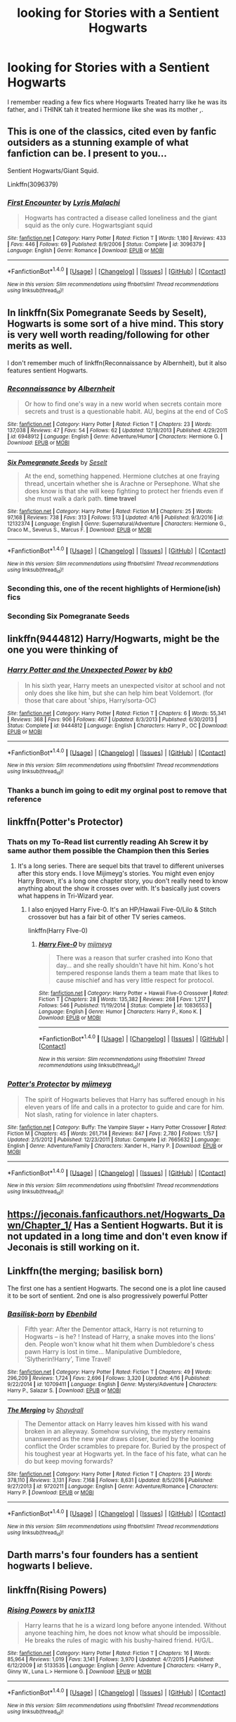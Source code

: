 #+TITLE: looking for Stories with a Sentient Hogwarts

* looking for Stories with a Sentient Hogwarts
:PROPERTIES:
:Author: cyrusdb
:Score: 8
:DateUnix: 1494085930.0
:DateShort: 2017-May-06
:FlairText: Fic Search
:END:
I remember reading a few fics where Hogwarts Treated harry like he was its father, and i THINK tah it treated hermione like she was its mother ,.


** This is one of the classics, cited even by fanfic outsiders as a stunning example of what fanfiction can be. I present to you...

Sentient Hogwarts/Giant Squid.

Linkffn(3096379)
:PROPERTIES:
:Score: 9
:DateUnix: 1494113903.0
:DateShort: 2017-May-07
:END:

*** [[http://www.fanfiction.net/s/3096379/1/][*/First Encounter/*]] by [[https://www.fanfiction.net/u/201305/Lyris-Malachi][/Lyris Malachi/]]

#+begin_quote
  Hogwarts has contracted a disease called loneliness and the giant squid as the only cure. Hogwartsgiant squid
#+end_quote

^{/Site/: [[http://www.fanfiction.net/][fanfiction.net]] *|* /Category/: Harry Potter *|* /Rated/: Fiction T *|* /Words/: 1,180 *|* /Reviews/: 433 *|* /Favs/: 446 *|* /Follows/: 69 *|* /Published/: 8/9/2006 *|* /Status/: Complete *|* /id/: 3096379 *|* /Language/: English *|* /Genre/: Romance *|* /Download/: [[http://www.ff2ebook.com/old/ffn-bot/index.php?id=3096379&source=ff&filetype=epub][EPUB]] or [[http://www.ff2ebook.com/old/ffn-bot/index.php?id=3096379&source=ff&filetype=mobi][MOBI]]}

--------------

*FanfictionBot*^{1.4.0} *|* [[[https://github.com/tusing/reddit-ffn-bot/wiki/Usage][Usage]]] | [[[https://github.com/tusing/reddit-ffn-bot/wiki/Changelog][Changelog]]] | [[[https://github.com/tusing/reddit-ffn-bot/issues/][Issues]]] | [[[https://github.com/tusing/reddit-ffn-bot/][GitHub]]] | [[[https://www.reddit.com/message/compose?to=tusing][Contact]]]

^{/New in this version: Slim recommendations using/ ffnbot!slim! /Thread recommendations using/ linksub(thread_id)!}
:PROPERTIES:
:Author: FanfictionBot
:Score: 2
:DateUnix: 1494113935.0
:DateShort: 2017-May-07
:END:


** In linkffn(Six Pomegranate Seeds by Seselt), Hogwarts is some sort of a hive mind. This story is very well worth reading/following for other merits as well.

I don't remember much of linkffn(Reconnaissance by Albernheit), but it also features sentient Hogwarts.
:PROPERTIES:
:Author: AhoraMuchachoLiberta
:Score: 4
:DateUnix: 1494090134.0
:DateShort: 2017-May-06
:END:

*** [[http://www.fanfiction.net/s/6948912/1/][*/Reconnaissance/*]] by [[https://www.fanfiction.net/u/2500185/Albernheit][/Albernheit/]]

#+begin_quote
  Or how to find one's way in a new world when secrets contain more secrets and trust is a questionable habit. AU, begins at the end of CoS
#+end_quote

^{/Site/: [[http://www.fanfiction.net/][fanfiction.net]] *|* /Category/: Harry Potter *|* /Rated/: Fiction T *|* /Chapters/: 23 *|* /Words/: 137,038 *|* /Reviews/: 47 *|* /Favs/: 54 *|* /Follows/: 62 *|* /Updated/: 12/18/2013 *|* /Published/: 4/29/2011 *|* /id/: 6948912 *|* /Language/: English *|* /Genre/: Adventure/Humor *|* /Characters/: Hermione G. *|* /Download/: [[http://www.ff2ebook.com/old/ffn-bot/index.php?id=6948912&source=ff&filetype=epub][EPUB]] or [[http://www.ff2ebook.com/old/ffn-bot/index.php?id=6948912&source=ff&filetype=mobi][MOBI]]}

--------------

[[http://www.fanfiction.net/s/12132374/1/][*/Six Pomegranate Seeds/*]] by [[https://www.fanfiction.net/u/981377/Seselt][/Seselt/]]

#+begin_quote
  At the end, something happened. Hermione clutches at one fraying thread, uncertain whether she is Arachne or Persephone. What she does know is that she will keep fighting to protect her friends even if she must walk a dark path. *time travel*
#+end_quote

^{/Site/: [[http://www.fanfiction.net/][fanfiction.net]] *|* /Category/: Harry Potter *|* /Rated/: Fiction M *|* /Chapters/: 25 *|* /Words/: 97,168 *|* /Reviews/: 738 *|* /Favs/: 313 *|* /Follows/: 513 *|* /Updated/: 4/16 *|* /Published/: 9/3/2016 *|* /id/: 12132374 *|* /Language/: English *|* /Genre/: Supernatural/Adventure *|* /Characters/: Hermione G., Draco M., Severus S., Marcus F. *|* /Download/: [[http://www.ff2ebook.com/old/ffn-bot/index.php?id=12132374&source=ff&filetype=epub][EPUB]] or [[http://www.ff2ebook.com/old/ffn-bot/index.php?id=12132374&source=ff&filetype=mobi][MOBI]]}

--------------

*FanfictionBot*^{1.4.0} *|* [[[https://github.com/tusing/reddit-ffn-bot/wiki/Usage][Usage]]] | [[[https://github.com/tusing/reddit-ffn-bot/wiki/Changelog][Changelog]]] | [[[https://github.com/tusing/reddit-ffn-bot/issues/][Issues]]] | [[[https://github.com/tusing/reddit-ffn-bot/][GitHub]]] | [[[https://www.reddit.com/message/compose?to=tusing][Contact]]]

^{/New in this version: Slim recommendations using/ ffnbot!slim! /Thread recommendations using/ linksub(thread_id)!}
:PROPERTIES:
:Author: FanfictionBot
:Score: 1
:DateUnix: 1494090148.0
:DateShort: 2017-May-06
:END:


*** Seconding this, one of the recent highlights of Hermione(ish) fics
:PROPERTIES:
:Author: walaska
:Score: 1
:DateUnix: 1494100771.0
:DateShort: 2017-May-07
:END:


*** Seconding Six Pomegranate Seeds
:PROPERTIES:
:Author: Flye_Autumne
:Score: 1
:DateUnix: 1494199052.0
:DateShort: 2017-May-08
:END:


** linkffn(9444812) Harry/Hogwarts, might be the one you were thinking of
:PROPERTIES:
:Author: c0smicmuffin
:Score: 2
:DateUnix: 1494115570.0
:DateShort: 2017-May-07
:END:

*** [[http://www.fanfiction.net/s/9444812/1/][*/Harry Potter and the Unexpected Power/*]] by [[https://www.fanfiction.net/u/1251524/kb0][/kb0/]]

#+begin_quote
  In his sixth year, Harry meets an unexpected visitor at school and not only does she like him, but she can help him beat Voldemort. (for those that care about 'ships, Harry/sorta-OC)
#+end_quote

^{/Site/: [[http://www.fanfiction.net/][fanfiction.net]] *|* /Category/: Harry Potter *|* /Rated/: Fiction T *|* /Chapters/: 6 *|* /Words/: 55,341 *|* /Reviews/: 368 *|* /Favs/: 906 *|* /Follows/: 467 *|* /Updated/: 8/3/2013 *|* /Published/: 6/30/2013 *|* /Status/: Complete *|* /id/: 9444812 *|* /Language/: English *|* /Characters/: Harry P., OC *|* /Download/: [[http://www.ff2ebook.com/old/ffn-bot/index.php?id=9444812&source=ff&filetype=epub][EPUB]] or [[http://www.ff2ebook.com/old/ffn-bot/index.php?id=9444812&source=ff&filetype=mobi][MOBI]]}

--------------

*FanfictionBot*^{1.4.0} *|* [[[https://github.com/tusing/reddit-ffn-bot/wiki/Usage][Usage]]] | [[[https://github.com/tusing/reddit-ffn-bot/wiki/Changelog][Changelog]]] | [[[https://github.com/tusing/reddit-ffn-bot/issues/][Issues]]] | [[[https://github.com/tusing/reddit-ffn-bot/][GitHub]]] | [[[https://www.reddit.com/message/compose?to=tusing][Contact]]]

^{/New in this version: Slim recommendations using/ ffnbot!slim! /Thread recommendations using/ linksub(thread_id)!}
:PROPERTIES:
:Author: FanfictionBot
:Score: 1
:DateUnix: 1494115574.0
:DateShort: 2017-May-07
:END:


*** Thanks a bunch im going to edit my orginal post to remove that reference
:PROPERTIES:
:Author: cyrusdb
:Score: 1
:DateUnix: 1494119536.0
:DateShort: 2017-May-07
:END:


** linkffn(Potter's Protector)
:PROPERTIES:
:Author: Chizbits
:Score: 1
:DateUnix: 1494094926.0
:DateShort: 2017-May-06
:END:

*** Thats on my To-Read list currently reading Ah Screw it by same author them possible the Champion then this Series
:PROPERTIES:
:Author: cyrusdb
:Score: 2
:DateUnix: 1494095126.0
:DateShort: 2017-May-06
:END:

**** It's a long series. There are sequel bits that travel to different universes after this story ends. I love Mijimeyg's stories. You might even enjoy Harry Brown, it's a long one chapter story, you don't really need to know anything about the show it crosses over with. It's basically just covers what happens in Tri-Wizard year.
:PROPERTIES:
:Author: Chizbits
:Score: 1
:DateUnix: 1494095523.0
:DateShort: 2017-May-06
:END:

***** I also enjoyed Harry Five-0. It's an HP/Hawaii Five-0/Lilo & Stitch crossover but has a fair bit of other TV series cameos.

linkffn(Harry FIve-0)
:PROPERTIES:
:Author: Freshenstein
:Score: 1
:DateUnix: 1494127179.0
:DateShort: 2017-May-07
:END:

****** [[http://www.fanfiction.net/s/10836553/1/][*/Harry Five-0/*]] by [[https://www.fanfiction.net/u/1282867/mjimeyg][/mjimeyg/]]

#+begin_quote
  There was a reason that surfer crashed into Kono that day... and she really shouldn't have hit him. Kono's hot tempered response lands them a team mate that likes to cause mischief and has very little respect for protocol.
#+end_quote

^{/Site/: [[http://www.fanfiction.net/][fanfiction.net]] *|* /Category/: Harry Potter + Hawaii Five-0 Crossover *|* /Rated/: Fiction T *|* /Chapters/: 28 *|* /Words/: 135,382 *|* /Reviews/: 268 *|* /Favs/: 1,217 *|* /Follows/: 546 *|* /Published/: 11/19/2014 *|* /Status/: Complete *|* /id/: 10836553 *|* /Language/: English *|* /Genre/: Humor *|* /Characters/: Harry P., Kono K. *|* /Download/: [[http://www.ff2ebook.com/old/ffn-bot/index.php?id=10836553&source=ff&filetype=epub][EPUB]] or [[http://www.ff2ebook.com/old/ffn-bot/index.php?id=10836553&source=ff&filetype=mobi][MOBI]]}

--------------

*FanfictionBot*^{1.4.0} *|* [[[https://github.com/tusing/reddit-ffn-bot/wiki/Usage][Usage]]] | [[[https://github.com/tusing/reddit-ffn-bot/wiki/Changelog][Changelog]]] | [[[https://github.com/tusing/reddit-ffn-bot/issues/][Issues]]] | [[[https://github.com/tusing/reddit-ffn-bot/][GitHub]]] | [[[https://www.reddit.com/message/compose?to=tusing][Contact]]]

^{/New in this version: Slim recommendations using/ ffnbot!slim! /Thread recommendations using/ linksub(thread_id)!}
:PROPERTIES:
:Author: FanfictionBot
:Score: 1
:DateUnix: 1494127196.0
:DateShort: 2017-May-07
:END:


*** [[http://www.fanfiction.net/s/7665632/1/][*/Potter's Protector/*]] by [[https://www.fanfiction.net/u/1282867/mjimeyg][/mjimeyg/]]

#+begin_quote
  The spirit of Hogwarts believes that Harry has suffered enough in his eleven years of life and calls in a protector to guide and care for him. Not slash, rating for violence in later chapters.
#+end_quote

^{/Site/: [[http://www.fanfiction.net/][fanfiction.net]] *|* /Category/: Buffy: The Vampire Slayer + Harry Potter Crossover *|* /Rated/: Fiction M *|* /Chapters/: 45 *|* /Words/: 261,714 *|* /Reviews/: 847 *|* /Favs/: 2,780 *|* /Follows/: 1,157 *|* /Updated/: 2/5/2012 *|* /Published/: 12/23/2011 *|* /Status/: Complete *|* /id/: 7665632 *|* /Language/: English *|* /Genre/: Adventure/Family *|* /Characters/: Xander H., Harry P. *|* /Download/: [[http://www.ff2ebook.com/old/ffn-bot/index.php?id=7665632&source=ff&filetype=epub][EPUB]] or [[http://www.ff2ebook.com/old/ffn-bot/index.php?id=7665632&source=ff&filetype=mobi][MOBI]]}

--------------

*FanfictionBot*^{1.4.0} *|* [[[https://github.com/tusing/reddit-ffn-bot/wiki/Usage][Usage]]] | [[[https://github.com/tusing/reddit-ffn-bot/wiki/Changelog][Changelog]]] | [[[https://github.com/tusing/reddit-ffn-bot/issues/][Issues]]] | [[[https://github.com/tusing/reddit-ffn-bot/][GitHub]]] | [[[https://www.reddit.com/message/compose?to=tusing][Contact]]]

^{/New in this version: Slim recommendations using/ ffnbot!slim! /Thread recommendations using/ linksub(thread_id)!}
:PROPERTIES:
:Author: FanfictionBot
:Score: 1
:DateUnix: 1494094952.0
:DateShort: 2017-May-06
:END:


** [[https://jeconais.fanficauthors.net/Hogwarts_Dawn/Chapter_1/]] Has a Sentient Hogwarts. But it is not updated in a long time and don't even know if Jeconais is still working on it.
:PROPERTIES:
:Author: nalyu
:Score: 1
:DateUnix: 1494099073.0
:DateShort: 2017-May-07
:END:


** Linkffn(the merging; basilisk born)

The first one has a sentient Hogwarts. The second one is a plot line caused it to be sort of sentient. 2nd one is also progressively powerful Potter
:PROPERTIES:
:Author: firingmahlazors
:Score: 1
:DateUnix: 1494105191.0
:DateShort: 2017-May-07
:END:

*** [[http://www.fanfiction.net/s/10709411/1/][*/Basilisk-born/*]] by [[https://www.fanfiction.net/u/4707996/Ebenbild][/Ebenbild/]]

#+begin_quote
  Fifth year: After the Dementor attack, Harry is not returning to Hogwarts -- is he? ! Instead of Harry, a snake moves into the lions' den. People won't know what hit them when Dumbledore's chess pawn Harry is lost in time... Manipulative Dumbledore, 'Slytherin!Harry', Time Travel!
#+end_quote

^{/Site/: [[http://www.fanfiction.net/][fanfiction.net]] *|* /Category/: Harry Potter *|* /Rated/: Fiction T *|* /Chapters/: 49 *|* /Words/: 296,209 *|* /Reviews/: 1,724 *|* /Favs/: 2,696 *|* /Follows/: 3,320 *|* /Updated/: 4/16 *|* /Published/: 9/22/2014 *|* /id/: 10709411 *|* /Language/: English *|* /Genre/: Mystery/Adventure *|* /Characters/: Harry P., Salazar S. *|* /Download/: [[http://www.ff2ebook.com/old/ffn-bot/index.php?id=10709411&source=ff&filetype=epub][EPUB]] or [[http://www.ff2ebook.com/old/ffn-bot/index.php?id=10709411&source=ff&filetype=mobi][MOBI]]}

--------------

[[http://www.fanfiction.net/s/9720211/1/][*/The Merging/*]] by [[https://www.fanfiction.net/u/2102558/Shaydrall][/Shaydrall/]]

#+begin_quote
  The Dementor attack on Harry leaves him kissed with his wand broken in an alleyway. Somehow surviving, the mystery remains unanswered as the new year draws closer, buried by the looming conflict the Order scrambles to prepare for. Buried by the prospect of his toughest year at Hogwarts yet. In the face of his fate, what can he do but keep moving forwards?
#+end_quote

^{/Site/: [[http://www.fanfiction.net/][fanfiction.net]] *|* /Category/: Harry Potter *|* /Rated/: Fiction T *|* /Chapters/: 23 *|* /Words/: 378,110 *|* /Reviews/: 3,131 *|* /Favs/: 7,168 *|* /Follows/: 8,631 *|* /Updated/: 8/5/2016 *|* /Published/: 9/27/2013 *|* /id/: 9720211 *|* /Language/: English *|* /Genre/: Adventure/Romance *|* /Characters/: Harry P. *|* /Download/: [[http://www.ff2ebook.com/old/ffn-bot/index.php?id=9720211&source=ff&filetype=epub][EPUB]] or [[http://www.ff2ebook.com/old/ffn-bot/index.php?id=9720211&source=ff&filetype=mobi][MOBI]]}

--------------

*FanfictionBot*^{1.4.0} *|* [[[https://github.com/tusing/reddit-ffn-bot/wiki/Usage][Usage]]] | [[[https://github.com/tusing/reddit-ffn-bot/wiki/Changelog][Changelog]]] | [[[https://github.com/tusing/reddit-ffn-bot/issues/][Issues]]] | [[[https://github.com/tusing/reddit-ffn-bot/][GitHub]]] | [[[https://www.reddit.com/message/compose?to=tusing][Contact]]]

^{/New in this version: Slim recommendations using/ ffnbot!slim! /Thread recommendations using/ linksub(thread_id)!}
:PROPERTIES:
:Author: FanfictionBot
:Score: 1
:DateUnix: 1494105216.0
:DateShort: 2017-May-07
:END:


** Darth marrs's four founders has a sentient hogwarts I believe.
:PROPERTIES:
:Author: viol8er
:Score: 1
:DateUnix: 1494111648.0
:DateShort: 2017-May-07
:END:


** linkffn(Rising Powers)
:PROPERTIES:
:Author: StatusOnlineNow
:Score: 1
:DateUnix: 1494204560.0
:DateShort: 2017-May-08
:END:

*** [[http://www.fanfiction.net/s/5133535/1/][*/Rising Powers/*]] by [[https://www.fanfiction.net/u/1965816/anix113][/anix113/]]

#+begin_quote
  Harry learns that he is a wizard long before anyone intended. Without anyone teaching him, he does not know what should be impossible. He breaks the rules of magic with his bushy-haired friend. H/G/L.
#+end_quote

^{/Site/: [[http://www.fanfiction.net/][fanfiction.net]] *|* /Category/: Harry Potter *|* /Rated/: Fiction T *|* /Chapters/: 16 *|* /Words/: 85,964 *|* /Reviews/: 1,019 *|* /Favs/: 3,141 *|* /Follows/: 3,970 *|* /Updated/: 4/7/2015 *|* /Published/: 6/12/2009 *|* /id/: 5133535 *|* /Language/: English *|* /Genre/: Adventure *|* /Characters/: <Harry P., Ginny W., Luna L.> Hermione G. *|* /Download/: [[http://www.ff2ebook.com/old/ffn-bot/index.php?id=5133535&source=ff&filetype=epub][EPUB]] or [[http://www.ff2ebook.com/old/ffn-bot/index.php?id=5133535&source=ff&filetype=mobi][MOBI]]}

--------------

*FanfictionBot*^{1.4.0} *|* [[[https://github.com/tusing/reddit-ffn-bot/wiki/Usage][Usage]]] | [[[https://github.com/tusing/reddit-ffn-bot/wiki/Changelog][Changelog]]] | [[[https://github.com/tusing/reddit-ffn-bot/issues/][Issues]]] | [[[https://github.com/tusing/reddit-ffn-bot/][GitHub]]] | [[[https://www.reddit.com/message/compose?to=tusing][Contact]]]

^{/New in this version: Slim recommendations using/ ffnbot!slim! /Thread recommendations using/ linksub(thread_id)!}
:PROPERTIES:
:Author: FanfictionBot
:Score: 1
:DateUnix: 1494204583.0
:DateShort: 2017-May-08
:END:
